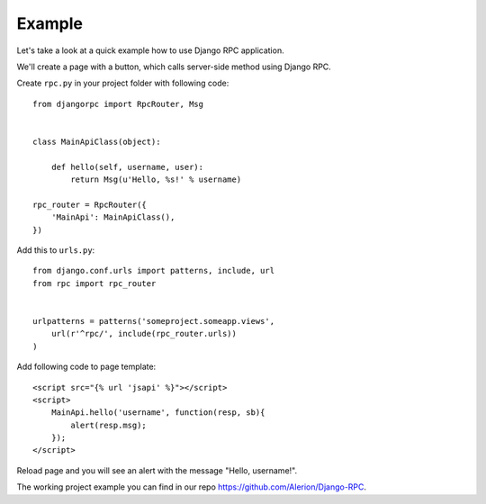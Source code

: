 .. _example:

Example
=======

Let's take a look at a quick example how to use Django RPC application.

We'll create a page with a button, which calls server-side method using Django RPC.

Create ``rpc.py`` in your project folder with following code::

    from djangorpc import RpcRouter, Msg


    class MainApiClass(object):

        def hello(self, username, user):
            return Msg(u'Hello, %s!' % username)

    rpc_router = RpcRouter({
        'MainApi': MainApiClass(),
    })

Add this to ``urls.py``::

    from django.conf.urls import patterns, include, url
    from rpc import rpc_router


    urlpatterns = patterns('someproject.someapp.views',
        url(r'^rpc/', include(rpc_router.urls))
    )

Add following code to page template::

    <script src="{% url 'jsapi' %}"></script>
    <script>
        MainApi.hello('username', function(resp, sb){
            alert(resp.msg);
        });
    </script>

Reload page and you will see an alert with the message "Hello, username!".

The working project example you can find in our repo https://github.com/Alerion/Django-RPC.
